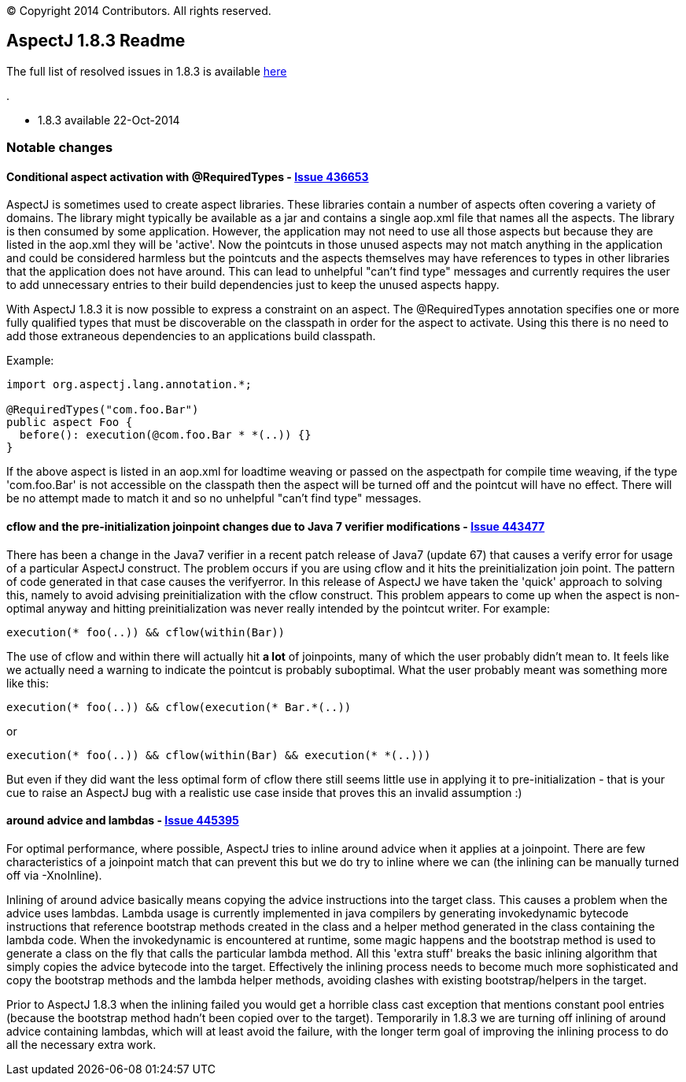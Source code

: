 [.small]#© Copyright 2014 Contributors. All rights reserved.#

== AspectJ 1.8.3 Readme

The full list of resolved issues in 1.8.3 is available
https://bugs.eclipse.org/bugs/buglist.cgi?query_format=advanced;bug_status=RESOLVED;bug_status=VERIFIED;bug_status=CLOSED;product=AspectJ;target_milestone=1.8.3;[here]

.

* 1.8.3 available 22-Oct-2014

=== Notable changes

==== Conditional aspect activation with @RequiredTypes - https://bugs.eclipse.org/bugs/show_bug.cgi?id=436653[Issue 436653]

AspectJ is sometimes used to create aspect libraries. These libraries
contain a number of aspects often covering a variety of domains. The
library might typically be available as a jar and contains a single
aop.xml file that names all the aspects. The library is then consumed by
some application. However, the application may not need to use all those
aspects but because they are listed in the aop.xml they will be
'active'. Now the pointcuts in those unused aspects may not match
anything in the application and could be considered harmless but the
pointcuts and the aspects themselves may have references to types in
other libraries that the application does not have around. This can lead
to unhelpful "can't find type" messages and currently requires the user
to add unnecessary entries to their build dependencies just to keep the
unused aspects happy.

With AspectJ 1.8.3 it is now possible to express a constraint on an
aspect. The @RequiredTypes annotation specifies one or more fully
qualified types that must be discoverable on the classpath in order for
the aspect to activate. Using this there is no need to add those
extraneous dependencies to an applications build classpath.

Example:

....
import org.aspectj.lang.annotation.*;

@RequiredTypes("com.foo.Bar")
public aspect Foo {
  before(): execution(@com.foo.Bar * *(..)) {}
}
....

If the above aspect is listed in an aop.xml for loadtime weaving or
passed on the aspectpath for compile time weaving, if the type
'com.foo.Bar' is not accessible on the classpath then the aspect will be
turned off and the pointcut will have no effect. There will be no
attempt made to match it and so no unhelpful "can't find type" messages.

==== cflow and the pre-initialization joinpoint changes due to Java 7 verifier modifications - https://bugs.eclipse.org/bugs/show_bug.cgi?id=443477[Issue 443477]

There has been a change in the Java7 verifier in a recent patch release
of Java7 (update 67) that causes a verify error for usage of a
particular AspectJ construct. The problem occurs if you are using cflow
and it hits the preinitialization join point. The pattern of code
generated in that case causes the verifyerror. In this release of
AspectJ we have taken the 'quick' approach to solving this, namely to
avoid advising preinitialization with the cflow construct. This problem
appears to come up when the aspect is non-optimal anyway and hitting
preinitialization was never really intended by the pointcut writer. For
example:

....
execution(* foo(..)) && cflow(within(Bar))
....

The use of cflow and within there will actually hit *a lot* of
joinpoints, many of which the user probably didn't mean to. It feels
like we actually need a warning to indicate the pointcut is probably
suboptimal. What the user probably meant was something more like this:

....
execution(* foo(..)) && cflow(execution(* Bar.*(..))
....

or

....
execution(* foo(..)) && cflow(within(Bar) && execution(* *(..)))
....

But even if they did want the less optimal form of cflow there still
seems little use in applying it to pre-initialization - that is your cue
to raise an AspectJ bug with a realistic use case inside that proves
this an invalid assumption :)

==== around advice and lambdas - https://bugs.eclipse.org/bugs/show_bug.cgi?id=445395[Issue 445395]

For optimal performance, where possible, AspectJ tries to inline around
advice when it applies at a joinpoint. There are few characteristics of
a joinpoint match that can prevent this but we do try to inline where we
can (the inlining can be manually turned off via -XnoInline).

Inlining of around advice basically means copying the advice
instructions into the target class. This causes a problem when the
advice uses lambdas. Lambda usage is currently implemented in java
compilers by generating invokedynamic bytecode instructions that
reference bootstrap methods created in the class and a helper method
generated in the class containing the lambda code. When the
invokedynamic is encountered at runtime, some magic happens and the
bootstrap method is used to generate a class on the fly that calls the
particular lambda method. All this 'extra stuff' breaks the basic
inlining algorithm that simply copies the advice bytecode into the
target. Effectively the inlining process needs to become much more
sophisticated and copy the bootstrap methods and the lambda helper
methods, avoiding clashes with existing bootstrap/helpers in the target.

Prior to AspectJ 1.8.3 when the inlining failed you would get a horrible
class cast exception that mentions constant pool entries (because the
bootstrap method hadn't been copied over to the target). Temporarily in
1.8.3 we are turning off inlining of around advice containing lambdas,
which will at least avoid the failure, with the longer term goal of
improving the inlining process to do all the necessary extra work.
